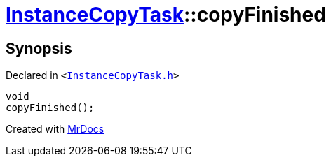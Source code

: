 [#InstanceCopyTask-copyFinished]
= xref:InstanceCopyTask.adoc[InstanceCopyTask]::copyFinished
:relfileprefix: ../
:mrdocs:


== Synopsis

Declared in `&lt;https://github.com/PrismLauncher/PrismLauncher/blob/develop/launcher/InstanceCopyTask.h#L23[InstanceCopyTask&period;h]&gt;`

[source,cpp,subs="verbatim,replacements,macros,-callouts"]
----
void
copyFinished();
----



[.small]#Created with https://www.mrdocs.com[MrDocs]#
